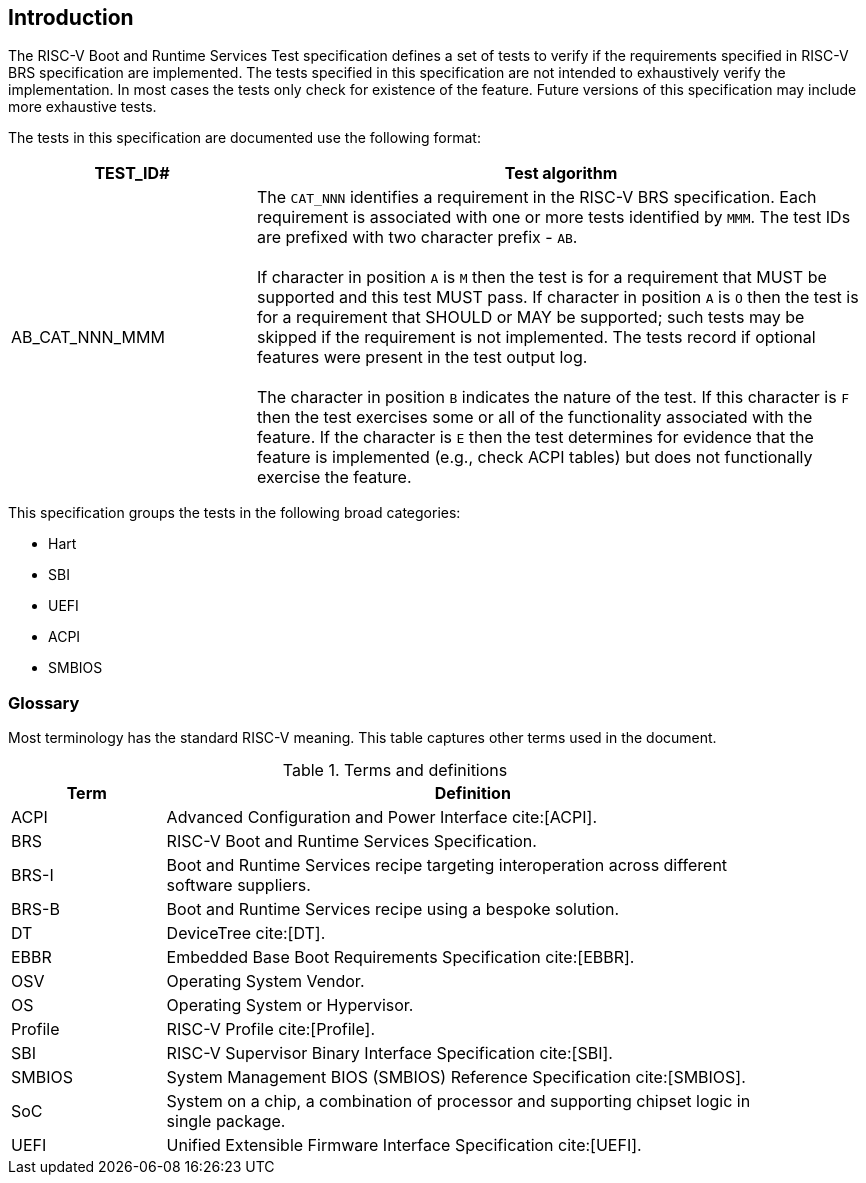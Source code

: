 [[intro]]

== Introduction

The RISC-V Boot and Runtime Services Test specification defines a set of tests to
verify if the requirements specified in RISC-V BRS specification are implemented.
The tests specified in this specification are not intended to exhaustively verify
the implementation. In most cases the tests only check for existence of the feature.
Future versions of this specification may include more exhaustive tests.

The tests in this specification are documented use the following format:

[width=100%]
[%header, cols="8,20"]
|===
| TEST_ID#       ^| Test algorithm
| AB_CAT_NNN_MMM a| The `CAT_NNN` identifies a requirement in the RISC-V BRS
                    specification. Each requirement is associated with one or
                    more tests identified by `MMM`. The test IDs are prefixed
                    with two character prefix - `AB`.                          +
                                                                               +
                    If character in position `A` is `M` then the test is for a
                    requirement that MUST be supported and this test MUST pass.
                    If character in position `A` is `O` then the test is for a
                    requirement that SHOULD or MAY be supported; such tests may
                    be skipped if the requirement is not implemented. The tests
                    record if optional features were present in the test output
                    log.                                                       +
                                                                               +
                    The character in position `B` indicates the nature of the
                    test. If this character is `F` then the test exercises some
                    or all of the functionality associated with the feature. If
                    the character is `E` then the test determines for evidence
                    that the feature is implemented (e.g., check ACPI tables)
                    but does not functionally exercise the feature.

|===

This specification groups the tests in the following broad categories:

* Hart
* SBI
* UEFI
* ACPI
* SMBIOS

=== Glossary

Most terminology has the standard RISC-V meaning. This table captures other
terms used in the document.

.Terms and definitions
[width=90%]
[%header, cols="5,20"]
|===
| Term            ^| Definition
| ACPI             | Advanced Configuration and Power Interface cite:[ACPI].
| BRS              | RISC-V Boot and Runtime Services Specification.
| BRS-I            | Boot and Runtime Services recipe targeting interoperation across different software suppliers.
| BRS-B            | Boot and Runtime Services recipe using a bespoke solution.
| DT               | DeviceTree cite:[DT].
| EBBR             | Embedded Base Boot Requirements Specification cite:[EBBR].
| OSV              | Operating System Vendor.
| OS               | Operating System or Hypervisor.
| Profile          | RISC-V Profile cite:[Profile].
| SBI              | RISC-V Supervisor Binary Interface Specification cite:[SBI].
| SMBIOS           | System Management BIOS (SMBIOS) Reference Specification cite:[SMBIOS].
| SoC              | System on a chip, a combination of processor and supporting chipset logic in single package.
| UEFI             | Unified Extensible Firmware Interface Specification cite:[UEFI].
|===

